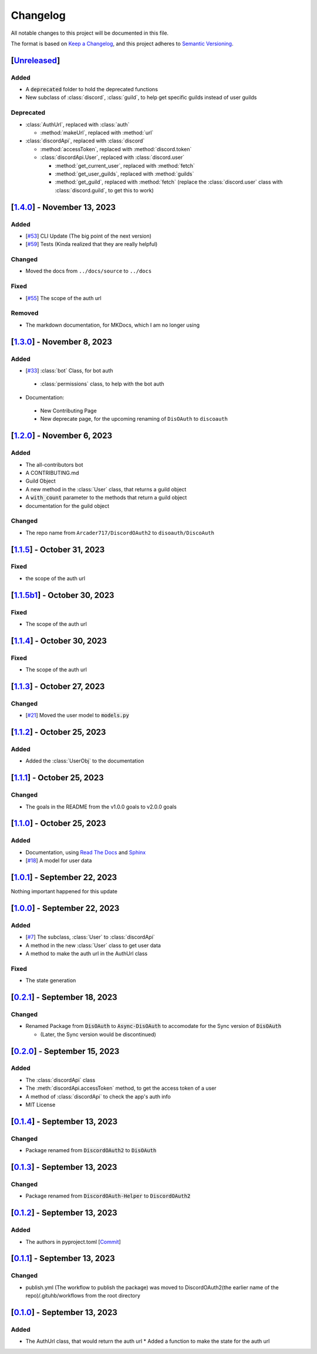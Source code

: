=========
Changelog
=========

All notable changes to this project will be documented in this file.

The format is based on `Keep a Changelog <https://keepachangelog.com/en/1.0.0/>`_,
and this project adheres to `Semantic Versioning <https://semver.org/spec/v2.0.0.html>`_.

[`Unreleased`_]
===============

Added
-----

- A :code:`deprecated` folder to hold the deprecated functions 
- New subclass of :class:`discord`, :class:`guild`, to help get specific guilds instead of user guilds

Deprecated
----------

- :class:`AuthUrl`, replaced with :class:`auth`

  - :method:`makeUrl`, replaced with :method:`url`

- :class:`discordApi`, replaced with :class:`discord`

  - :method:`accessToken`, replaced with :method:`discord.token`
  - :class:`discordApi.User`, replaced with :class:`discord.user` 

    - :method:`get_current_user`, replaced with :method:`fetch`
    - :method:`get_user_guilds`, replaced with :method:`guilds`
    - :method:`get_guild`, replaced with :method:`fetch` (replace the :class:`discord.user` class with :class:`discord.guild`, to get this to work)


[`1.4.0`_] - November 13, 2023
==============================

Added
-----

- [`#53 <https://github.com/disoauth/DiscoAuth/pull/53>`_] CLI Update (The big point of the next version)
- [`#59 <https://github.com/disoauth/DiscoAuth/pull/59>`_] Tests (Kinda realized that they are really helpful)

Changed
-------

* Moved the docs from ``../docs/source`` to ``../docs``

Fixed
-----

* [`#55 <https://github.com/disoauth/DiscoAuth/pull/55>`_] The scope of the auth url

Removed
-------

* The markdown documentation, for MKDocs, which I am no longer using

[`1.3.0`_] - November 8, 2023
=============================

Added
-----

* [`#33 <https://github.com/disoauth/DiscoAuth/pull/33>`_] :class:`bot` Class, for bot auth

 * :class:`permissions` class, to help with the bot auth

* Documentation:

 * New Contributing Page
 * New deprecate page, for the upcoming renaming of ``DisOAuth`` to ``discoauth``

[`1.2.0`_] - November 6, 2023
=============================

Added
-----

* The all-contributors bot
* A CONTRIBUTING.md
* Guild Object
* A new method in the :class:`User` class, that returns a guild object
* A :code:`with_count` parameter to the methods that return a guild object
* documentation for the guild object

Changed
-------

* The repo name from ``Arcader717/DiscordOAuth2`` to ``disoauth/DiscoAuth``

[`1.1.5`_] - October 31, 2023
=============================

Fixed
-----

* the scope of the auth url

[`1.1.5b1`_] - October 30, 2023
===============================

Fixed
-----

* The scope of the auth url

[`1.1.4`_] - October 30, 2023 
=============================

Fixed
-----

* The scope of the auth url

[`1.1.3`_] - October 27, 2023
=============================

Changed
-------

* [`#21 <https://github.com/disoauth/DiscoAuth/pull/21>`_] Moved the user model to :code:`models.py`

[`1.1.2`_] - October 25, 2023
=============================

Added
-------

* Added the :class:`UserObj` to the documentation


[`1.1.1`_] - October 25, 2023
=============================

Changed
-------

* The goals in the README from the v1.0.0 goals to v2.0.0 goals

[`1.1.0`_] - October 25, 2023
=============================

Added
-----

* Documentation, using `Read The Docs <https://readthedocs.io>`_ and `Sphinx <https://www.sphinx-doc.org/en/master/usage/index.html>`_
* [`#18 <https://github.com/disoauth/DiscoAuth/pull/18>`_] A model for user data

[`1.0.1`_] - September 22, 2023
===============================

Nothing important happened for this update

[`1.0.0`_] - September 22, 2023
===============================

Added
-----

* [`#7 <https://github.com/disoauth/DiscoAuth/pull/7>`_] The subclass, :class:`User` to :class:`discordApi`
* A method in the new :class:`User` class to get user data
* A method to make the auth url in the AuthUrl class

Fixed
-----

* The state generation

[`0.2.1`_] - September 18, 2023
===============================

Changed
-------

* Renamed Package from :code:`DisOAuth` to :code:`Async-DisOAuth` to accomodate for the Sync version of :code:`DisOAuth`

  * (Later, the Sync version would be discontinued)

[`0.2.0`_] - September 15, 2023
===================================================================================

Added
-----

* The :class:`discordApi` class
* The :meth:`discordApi.accessToken` method, to get the access token of a user
* A method of :class:`discordApi` to check the app's auth info
* MIT License

[`0.1.4`_] - September 13, 2023
===================================================================================

Changed
-------

* Package renamed from :code:`DiscordOAuth2` to :code:`DisOAuth`

[`0.1.3`_] - September 13, 2023
===================================================================================

Changed
-------

* Package renamed from :code:`DiscordOAuth-Helper` to :code:`DiscordOAuth2` 

[`0.1.2`_] - September 13, 2023
===================================================================================

Added
-----

* The authors in pyproject.toml [`Commit <https://github.com/disoauth/DiscoAuth/commit/dd673466ba882fa6dca4bd1dbfa793158878b2d3>`_]

[`0.1.1`_] - September 13, 2023
===================================================================================

Changed
-------

* publish.yml (The workflow to publish the package) was moved to DiscordOAuth2(the earlier name of the repo)/.gituhb/workflows from the root directory

[`0.1.0`_] - September 13, 2023
=================================================================================

Added
-----

* The AuthUrl class, that would return the auth url
  * Added a function to make the state for the auth url

.. _Unreleased: https://github.com/disoauth/DiscoAuth/compare/v1.4.0...Depreciate
.. _1.4.0: https://github.com/disoauth/DiscoAuth/compare/v1.3.0...v1.4.0
.. _1.3.0: https://github.com/disoauth/DiscoAuth/compare/v1.2.0...v1.3.0
.. _1.2.0: https://github.com/disoauth/DiscoAuth/compare/v1.1.5...v1.2.0
.. _1.1.5: https://github.com/disoauth/DiscoAuth/compare/v1.1.5b1...v1.1.5
.. _1.1.5b1: https://github.com/disoauth/DiscoAuth/compare/v1.1.4...v1.1.5b1
.. _1.1.4: https://github.com/disoauth/DiscoAuth/compare/v1.1.3...v1.1.4
.. _1.1.3: https://github.com/disoauth/DiscoAuth/compare/v1.1.2...v1.1.3
.. _1.1.2: https://github.com/disoauth/DiscoAuth/compare/v1.1.1...v1.1.2
.. _1.1.1: https://github.com/disoauth/DiscoAuth/compare/v1.1.0...v1.1.1
.. _1.1.0: https://github.com/disoauth/DiscoAuth/compare/v1.0.1...v1.1.0
.. _1.0.1: https://github.com/disoauth/DiscoAuth/compare/v1.0.0...v1.0.1
.. _1.0.0: https://github.com/disoauth/DiscoAuth/compare/v0.2.1...v1.0.0
.. _0.2.1: https://github.com/disoauth/DiscoAuth/compare/v0.2.0...v0.2.1
.. _0.2.0: https://github.com/disoauth/DiscoAuth/compare/v0.1.4...v0.2.0
.. _0.1.4: https://github.com/disoauth/DiscoAuth/compare/v0.1.3...v0.1.4
.. _0.1.3: https://github.com/disoauth/DiscoAuth/compare/v0.1.2...v0.1.3
.. _0.1.2: https://github.com/disoauth/DiscoAuth/compare/v0.1.1...v0.1.2
.. _0.1.1: https://github.com/disoauth/DiscoAuth/compare/v0.1...v0.1.1
.. _0.1.0: https://github.com/disoauth/DiscoAuth/tree/v0.1

